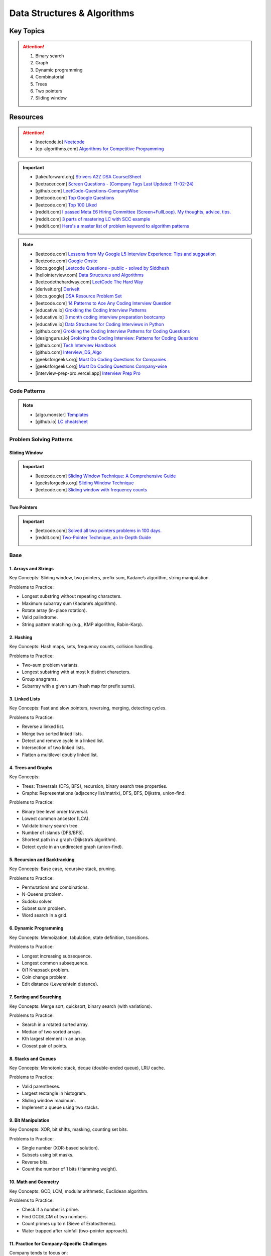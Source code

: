 #################################################################################
Data Structures & Algorithms
#################################################################################
*********************************************************************************
Key Topics
*********************************************************************************
.. attention::

	#. Binary search
	#. Graph
	#. Dynamic programming
	#. Combinatorial
	#. Trees
	#. Two pointers
	#. Sliding window

*********************************************************************************
Resources
*********************************************************************************
.. attention::

	* [neetcode.io] `Neetcode <https://neetcode.io/practice>`_ 
	* [cp-algorithms.com] `Algorithms for Competitive Programming <https://cp-algorithms.com/>`_	

.. important::
	* [takeuforward.org] `Strivers A2Z DSA Course/Sheet <https://takeuforward.org/strivers-a2z-dsa-course/strivers-a2z-dsa-course-sheet-2/>`_
	* [leetracer.com] `Screen Questions - (Company Tags Last Updated: 11-02-24) <https://leetracer.com/screener>`_	
	* [github.com] `LeetCode-Questions-CompanyWise <https://github.com/krishnadey30/LeetCode-Questions-CompanyWise/blob/master/google_6months.csv>`_
	* [leetcode.com] `Top Google Questions <https://leetcode.com/problem-list/7p55wqm/>`_
	* [leetcode.com] `Top 100 Liked <https://leetcode.com/studyplan/top-100-liked/>`_
	* [reddit.com] `I passed Meta E6 Hiring Committee (Screen+FullLoop). My thoughts, advice, tips. <https://www.reddit.com/r/leetcode/comments/1c7fs3o/i_passed_meta_e6_hiring_committee_screenfullloop/?share_id=jeNswSOERGx8GXDy02DBq&utm_name=androidcss>`_
	* [reddit.com] `3 parts of mastering LC with SCC example <https://www.reddit.com/r/leetcode/comments/1hye4hy/comment/m6pucmj/?utm_source=share&utm_medium=web3x&utm_name=web3xcss&utm_term=1&utm_content=share_button>`_
	* [reddit.com] `Here's a master list of problem keyword to algorithm patterns <https://www.reddit.com/r/leetcode/comments/1f9bejz/heres_a_master_list_of_problem_keyword_to/?share_id=_p0H75FfOq1zSO0yBWj8v&utm_name=androidcss>`_

.. note::
	
	* [leetcode.com] `Lessons from My Google L5 Interview Experience: Tips and suggestion <https://leetcode.com/discuss/interview-question/6147892/Lessons-from-My-Google-L5-Interview-Experience%3A-Tips-and-suggestion>`_
	* [leetcode.com] `Google Onsite <https://leetcode.com/discuss/interview-question/849947/google-onsite>`_
	* [docs.google] `Leetcode Questions - public - solved by Siddhesh <https://docs.google.com/spreadsheets/d/1KkCeOIBwUFfKrHGGZe_6EJRCIqaM6MJBo0uSIMSD9bs/edit?gid=782922309#gid=782922309>`_
	* [hellointerview.com] `Data Structures and Algorithms <https://www.hellointerview.com/learn/code>`_
	* [leetcodethehardway.com] `LeetCode The Hard Way <https://leetcodethehardway.com/tutorials/category/basic-topics>`_
	* [deriveit.org] `DeriveIt <https://deriveit.org/coding>`_	
	* [docs.google] `DSA Resource Problem Set <https://docs.google.com/spreadsheets/d/1hwvHbRargzmbErRYGU2cjxf4PR8GTOI-e1R9VqOVQgY/edit?gid=481396158#gid=481396158>`_
	* [leetcode.com] `14 Patterns to Ace Any Coding Interview Question <https://leetcode.com/discuss/study-guide/4039411/14-Patterns-to-Ace-Any-Coding-Interview-Question>`_
	* [educative.io] `Grokking the Coding Interview Patterns <https://www.educative.io/courses/grokking-coding-interview>`_
	* [educative.io] `3 month coding interview preparation bootcamp <https://www.educative.io/blog/coding-interivew-preparation-bootcamp>`_
	* [educative.io] `Data Structures for Coding Interviews in Python <https://www.educative.io/courses/data-structures-coding-interviews-python>`_
	* [github.com] `Grokking the Coding Interview Patterns for Coding Questions <https://github.com/dipjul/Grokking-the-Coding-Interview-Patterns-for-Coding-Questions>`_
	* [designgurus.io] `Grokking the Coding Interview: Patterns for Coding Questions <https://www.designgurus.io/course/grokking-the-coding-interview>`_
	* [github.com] `Tech Interview Handbook <https://github.com/yangshun/tech-interview-handbook>`_
	* [github.com] `Interview_DS_Algo <https://github.com/MAZHARMIK/Interview_DS_Algo>`_
	* [geeksforgeeks.org] `Must Do Coding Questions for Companies <https://www.geeksforgeeks.org/must-do-coding-questions-for-companies-like-amazon-microsoft-adobe/>`_
	* [geeksforgeeks.org] `Must Do Coding Questions Company-wise <https://www.geeksforgeeks.org/must-coding-questions-company-wise/>`_	
	* [interview-prep-pro.vercel.app] `Interview Prep Pro <https://interview-prep-pro.vercel.app/>`_

Code Patterns
================================================================================
.. note::

	* [algo.monster] `Templates <https://algo.monster/templates>`_
	* [github.io] `LC cheatsheet <https://jwl-7.github.io/leetcode-cheatsheet/>`_

Problem Solving Patterns
================================================================================
Sliding Window
---------------------------------------------------------------------------------
.. important::
	* [leetcode.com] `Sliding Window Technique: A Comprehensive Guide <https://leetcode.com/discuss/interview-question/3722472/mastering-sliding-window-technique-a-comprehensive-guide>`_
	* [geeksforgeeks.org] `Sliding Window Technique <https://www.geeksforgeeks.org/window-sliding-technique/>`_
	* [leetcode.com] `Sliding window with frequency counts <https://leetcode.com/problems/subarrays-with-k-different-integers/solutions/235002/one-code-template-to-solve-all-of-these-problems/>`_

Two Pointers
---------------------------------------------------------------------------------
.. important::
	* [leetcode.com] `Solved all two pointers problems in 100 days. <https://leetcode.com/discuss/study-guide/1688903/Solved-all-two-pointers-problems-in-100-days>`_
	* [reddit.com] `Two-Pointer Technique, an In-Depth Guide <https://www.reddit.com/r/leetcode/comments/18g9383/twopointer_technique_an_indepth_guide_concepts/?rdt=59240>`_

Base
================================================================================
1. Arrays and Strings
---------------------------------------------------------------------------------
Key Concepts: Sliding window, two pointers, prefix sum, Kadane’s algorithm, string manipulation.

Problems to Practice:

* Longest substring without repeating characters.
* Maximum subarray sum (Kadane’s algorithm).
* Rotate array (in-place rotation).
* Valid palindrome.
* String pattern matching (e.g., KMP algorithm, Rabin-Karp).

2. Hashing
---------------------------------------------------------------------------------
Key Concepts: Hash maps, sets, frequency counts, collision handling.

Problems to Practice:

* Two-sum problem variants.
* Longest substring with at most k distinct characters.
* Group anagrams.
* Subarray with a given sum (hash map for prefix sums).

3. Linked Lists
---------------------------------------------------------------------------------
Key Concepts: Fast and slow pointers, reversing, merging, detecting cycles.

Problems to Practice:

* Reverse a linked list.
* Merge two sorted linked lists.
* Detect and remove cycle in a linked list.
* Intersection of two linked lists.
* Flatten a multilevel doubly linked list.

4. Trees and Graphs
---------------------------------------------------------------------------------
Key Concepts:

* Trees: Traversals (DFS, BFS), recursion, binary search tree properties.
* Graphs: Representations (adjacency list/matrix), DFS, BFS, Dijkstra, union-find.

Problems to Practice:

* Binary tree level order traversal.
* Lowest common ancestor (LCA).
* Validate binary search tree.
* Number of islands (DFS/BFS).
* Shortest path in a graph (Dijkstra’s algorithm).
* Detect cycle in an undirected graph (union-find).
	
5. Recursion and Backtracking
---------------------------------------------------------------------------------
Key Concepts: Base case, recursive stack, pruning.

Problems to Practice:

* Permutations and combinations.
* N-Queens problem.
* Sudoku solver.
* Subset sum problem.
* Word search in a grid.

6. Dynamic Programming
---------------------------------------------------------------------------------
Key Concepts: Memoization, tabulation, state definition, transitions.

Problems to Practice:

* Longest increasing subsequence.
* Longest common subsequence.
* 0/1 Knapsack problem.
* Coin change problem.
* Edit distance (Levenshtein distance).

7. Sorting and Searching
---------------------------------------------------------------------------------
Key Concepts: Merge sort, quicksort, binary search (with variations).

Problems to Practice:

* Search in a rotated sorted array.
* Median of two sorted arrays.
* Kth largest element in an array.
* Closest pair of points.

8. Stacks and Queues
---------------------------------------------------------------------------------
Key Concepts: Monotonic stack, deque (double-ended queue), LRU cache.

Problems to Practice:

* Valid parentheses.
* Largest rectangle in histogram.
* Sliding window maximum.
* Implement a queue using two stacks.

9. Bit Manipulation
---------------------------------------------------------------------------------
Key Concepts: XOR, bit shifts, masking, counting set bits.

Problems to Practice:

* Single number (XOR-based solution).
* Subsets using bit masks.
* Reverse bits.
* Count the number of 1 bits (Hamming weight).

10. Math and Geometry
---------------------------------------------------------------------------------
Key Concepts: GCD, LCM, modular arithmetic, Euclidean algorithm.

Problems to Practice:

* Check if a number is prime.
* Find GCD/LCM of two numbers.
* Count primes up to n (Sieve of Eratosthenes).
* Water trapped after rainfall (two-pointer approach).

11. Practice for Company-Specific Challenges
---------------------------------------------------------------------------------
Company tends to focus on:

* Efficiency: Optimize solutions for time and space.
* Edge Cases: Handle null, empty, or large inputs.
* Scalability: Consider how your solution scales for massive data.

Focus on problems from platforms like:

* LeetCode (Company-specific questions).
* GeeksforGeeks (company tag: Company).
* HackerRank.

Preparation Strategy
---------------------------------------------------------------------------------
Prioritize Weak Areas:

* Track the problems you struggle with from the Neetcode 150 list and revisit them.

Mock Interviews:

* Start mock interviews on platforms like Pramp or Interviewing.io after covering core topics.

Time Management:

* Practice solving medium-level problems in 20 minutes and hard-level problems in 40 minutes.

Company-Specific Resources:

* Solve past Company interview problems and contests (e.g., Kick Start).

Stack
---------------------------------------------------------------------------------
Parsing, Validation, Evaluation
'''''''''''''''''''''''''''''''''''''''''''''''''''''''''''''''''''''''''''''''''
#. Basic calculator 1-4
#. Tag validator
#. Number of atoms
#. Parse lisp expression
#. Number of valid subarrays
#. Brace expansion 
#. Parsing boolean expression
#. Binary expression tree from infix

Optimisation
'''''''''''''''''''''''''''''''''''''''''''''''''''''''''''''''''''''''''''''''''
#. Longest valid paranthesis
#. Trapping rain water
#. Largest rectangle in histogram
#. Maximum rectangle
#. Closest bst value
#. Zuma game
#. Create maximum number
#. Max chunks to make sorted
#. Minimum number of increment
#. Maximum Score of a Good Subarray
#. Minimum Cost to Change the Final Value of Expression

Design
'''''''''''''''''''''''''''''''''''''''''''''''''''''''''''''''''''''''''''''''''
#. Max stack
#. Max frequency stack
#. Stamping the sequence
#. Dinner plate stack

Intervals
---------------------------------------------------------------------------------
#. `Meeting Rooms <https://leetcode.com/problems/meeting-rooms/>`_         
#. `Non-overlapping Intervals <https://leetcode.com/problems/non-overlapping-intervals/>`_
#. `Minimum Number of Arrows to Burst Balloons <https://leetcode.com/problems/minimum-number-of-arrows-to-burst-balloons/description/>`_
#. `Merge Intervals <https://leetcode.com/problems/merge-intervals/>`_
#. `Car Pooling <https://leetcode.com/problems/car-pooling/>`_
#. `Total Cost to Hire K Workers <https://leetcode.com/problems/total-cost-to-hire-k-workers/>`_
#. `Meeting Rooms II <https://leetcode.com/problems/meeting-rooms-ii/>`_
#. `Meeting Rooms III <https://leetcode.com/problems/meeting-rooms-iii/>`_
#. `Number of Flowers in Full Bloom <https://leetcode.com/problems/number-of-flowers-in-full-bloom/>`_

Advanced Graph Topics
================================================================================
1. Shortest Paths
--------------------------------------------------------------------------------
* Why important: Many problems in real-world applications (e.g., routing, network optimization) rely on shortest paths.
* Relevant Algorithms:
	* Dijkstra’s Algorithm (for non-negative weights).
	* Bellman-Ford Algorithm (for graphs with negative weights).
	* Floyd-Warshall Algorithm (all-pairs shortest paths).
	* A* Search (if heuristic-based optimization is required).
* Example Problems:
	* Find the shortest path in a weighted directed graph.
	* Determine if a negative weight cycle exists.
	* Optimize routing in a graph with mixed positive and negative weights.

2. Strongly Connected Components (SCCs)
--------------------------------------------------------------------------------
* Why important: SCCs are foundational in analyzing directed graphs for connectivity.
* Key Algorithms:
	* Kosaraju’s Algorithm.
	* Tarjan’s Algorithm.
* Example Problems:
	* Find all SCCs in a directed graph.
	* Determine if a graph is strongly connected.
	* Compute the smallest set of edges to make a graph strongly connected.

3. Minimum Spanning Tree (MST)
--------------------------------------------------------------------------------
* Why important: MSTs are useful in optimization problems, especially those involving connectivity.
* Key Algorithms:
	* Prim’s Algorithm.
	* Kruskal’s Algorithm.
* Example Problems:
	* Compute the MST for a weighted undirected graph.
	* Update the MST dynamically when a new edge is added.
	* Determine the second-best MST.

4. Topological Sort
--------------------------------------------------------------------------------
* Why important: Crucial for dependency resolution and scheduling problems.
* Key Techniques:
	* Kahn’s Algorithm (BFS-based).
	* DFS with post-order traversal.
* Example Problems:
	* Check if a directed graph has a cycle.
	* Compute a valid topological ordering.
	* Find the number of valid topological orderings.

5. Bipartite Graphs
--------------------------------------------------------------------------------
* Why important: Common in matching and coloring problems.
* Key Techniques:
	* BFS/DFS to test bipartiteness.
	* Maximum Bipartite Matching using augmenting paths.
* Example Problems:
	* Check if a graph is bipartite.
	* Solve matching problems in bipartite graphs.
	* Partition the graph into two disjoint sets.

6. Graph Traversals
--------------------------------------------------------------------------------
* Why important: Breadth-first and depth-first searches are foundational for exploring graphs.
* Key Techniques:
	* BFS (used for shortest paths in unweighted graphs, connected components).
	* DFS (used for cycle detection, pathfinding, and SCCs).
* Example Problems:
	* Find all connected components.
	* Detect cycles in a directed or undirected graph.
	* Implement BFS/DFS to solve maze problems.

7. Dynamic Graph Algorithms
--------------------------------------------------------------------------------
* Why important: Company values efficiency, and dynamic updates test your ability to optimize graph data structures.
* Key Problems:
	* Maintain connectivity as edges are added or removed.
	* Recompute shortest paths or MST dynamically.
	* Optimize graph updates in streaming contexts.

8. Network Flow
--------------------------------------------------------------------------------
* Why important: Advanced but occasionally tested for senior-level candidates to assess problem-solving depth.
* Key Algorithms:
	* Ford-Fulkerson Algorithm.
	* Edmonds-Karp Algorithm.
* Example Problems:
	* Compute maximum flow in a flow network.
	* Solve bipartite matching using flow techniques.
	* Minimize the cut in a weighted graph.

9. Eulerian and Hamiltonian Paths
--------------------------------------------------------------------------------
* Why important: Rare but can appear in challenging questions.
* Example Problems:
	* Determine if a graph has an Eulerian path or circuit.
	* Find the Hamiltonian path if it exists.
	* Compute a path visiting all edges or vertices exactly once.

10. Advanced Graph Techniques
--------------------------------------------------------------------------------
* Why important: Tests your depth of knowledge for senior-level positions.
* Key Areas:
	* Articulation Points and Bridges.
	* Graph Coloring Problems.
	* Spectral Graph Theory (rare but valuable for specific roles).

11. Problems:
--------------------------------------------------------------------------------
* You are given a directed graph where each node represents a city and edges represent roads between them with a time cost. Find the smallest time to travel between two given cities, but you can use a "shortcut" road that reduces the time of any one edge to zero.
* A maze is represented as a grid. Each cell is either walkable or a wall. Find the minimum number of walls you must break to create a path from the top-left corner to the bottom-right corner.
* You are given a graph with nn nodes and mm edges, where each edge has a weight. Determine if there exists a subset of edges such that the graph becomes a tree and the sum of weights is odd.
* You are tasked to partition a graph into two subgraphs such that the difference in the number of nodes between the two subgraphs is minimized.
* In a large social network graph, find the smallest group of people (nodes) such that every other person in the network is directly connected to at least one person in this group.
* Find the longest path in a Directed Acyclic Graph (DAG) where all nodes must be visited exactly once.
* Given a weighted undirected graph, find the number of distinct Minimum Spanning Trees (MSTs) that can be formed.
* You are given a graph where each node has a value. Find the largest sum of values that can be obtained by traversing from a given start node to an end node while following the graph’s edges.
* You are given a directed graph representing a city's one-way road system. Each node represents an intersection, and each edge represents a road. Due to construction, one road (edge) can be closed. Determine whether the city remains fully connected (i.e., you can still reach all intersections from any starting intersection) if any one road is removed.
* You are given an undirected graph representing a set of servers connected by cables. A server is considered critical if removing it causes some servers to become disconnected. Find all the critical servers in the graph.
* A company wants to install a messaging system in its office building. The building is represented as a weighted undirected graph, where nodes are rooms and edges are connections between rooms. Messages can only travel over edges. Determine the minimum set of edges to remove such that there is no path between two specific rooms while keeping the rest of the graph connected.
* You are given a directed acyclic graph (DAG) where each node represents a task, and each edge (u, v) means task u must be completed before task v. Multiple workers are available to work on tasks simultaneously. Each task takes exactly 1 unit of time to complete. Calculate the minimum time required to complete all tasks.
* Given a grid with n rows and m columns, each cell is either land (1) or water (0). You can traverse only horizontally or vertically. A bridge can be built between two pieces of land separated by water if the Manhattan distance between them is 1. Determine the minimum number of bridges needed to connect all pieces of land into a single connected component.
* A tournament is represented as a directed graph, where each edge (u, v) means team u defeated team v. Some match results are missing, represented as missing edges. Determine if it is possible to orient the missing edges such that the resulting graph is still a tournament.
* You are given an undirected graph representing a city's sewer system, where nodes are sewer junctions and edges are pipes connecting them. Certain pipes are old and at risk of breaking. Find the minimum number of new pipes that need to be added to ensure that no single pipe failure disconnects any part of the system.
* You are given a weighted undirected graph representing a network of computers. Some edges are "critical" (important for connectivity), and some are "pseudo-critical" (important but can be replaced by other edges). Write an algorithm to classify each edge as critical, pseudo-critical, or neither.

12. Complicated Problems
--------------------------------------------------------------------------------
Verifying and Improving Connectivity

.. note::
	The police department in the city of Sham-Poobanana has converted every street into a one-way road. The mayor claims that it is possible to legally drive from any intersection in the city to any other intersection.

	* Verify Strong Connectivity: Design an algorithm to determine whether the city is strongly connected. If it is not, refute the mayor’s claim.  
	* Good Intersections: Call an intersection :math:`x` *good* if, for any intersection :math:`y` that one can legally reach from :math:`x`, it is possible to legally drive from :math:`y` back to :math:`x`. The mayor further claims that over 95% of the intersections in Sham-Poobanana are good. Devise an algorithm to verify or refute this claim.  
	* Reachability Pairs: Count the number of pairs of intersections :math:`(A, B)` where :math:`A` can reach :math:`B`, but :math:`B` cannot reach :math:`A`.  
	* Maximum Reachability Intersection: Find the intersection with the highest reachability, defined as the number of intersections reachable from it.  
	* Restoring Strong Connectivity: Determine the minimum number of streets that need to be converted back to two-way roads to make the city strongly connected.  
	* Signage Changes with Minimum Hires: People can be hired at intersections to convert roads back to two-way streets. They must obey traffic laws while doing so (i.e., they can only travel back on a street after making it two-way). Devise an efficient algorithm to minimize the number of people hired and provide an order of operations for each person to change signage.
